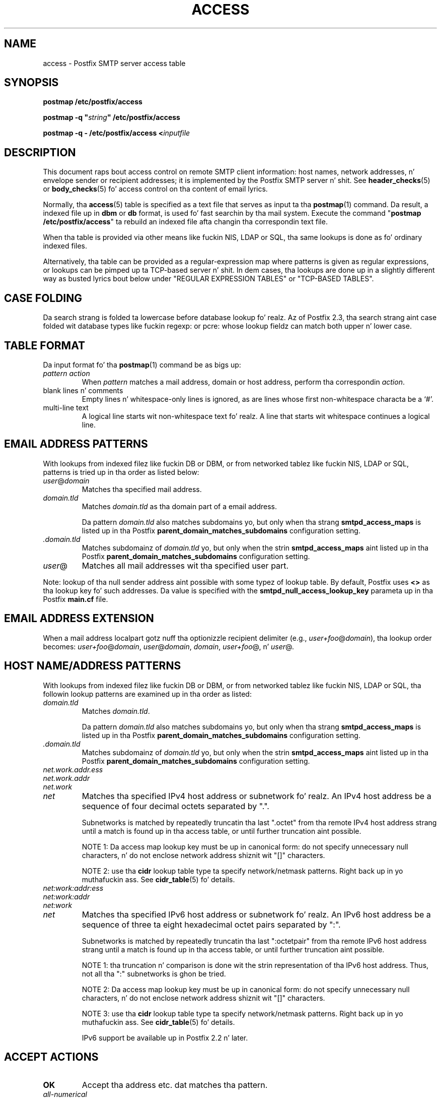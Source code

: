 .TH ACCESS 5 
.ad
.fi
.SH NAME
access
\-
Postfix SMTP server access table
.SH "SYNOPSIS"
.na
.nf
\fBpostmap /etc/postfix/access\fR

\fBpostmap -q "\fIstring\fB" /etc/postfix/access\fR

\fBpostmap -q - /etc/postfix/access <\fIinputfile\fR
.SH DESCRIPTION
.ad
.fi
This document raps bout access control on remote SMTP client
information: host names, network addresses, n' envelope
sender or recipient addresses; it is implemented by the
Postfix SMTP server n' shit.  See \fBheader_checks\fR(5) or
\fBbody_checks\fR(5) fo' access control on tha content of
email lyrics.

Normally, tha \fBaccess\fR(5) table is specified as a text file
that serves as input ta tha \fBpostmap\fR(1) command.
Da result, a indexed file up in \fBdbm\fR or \fBdb\fR format,
is used fo' fast searchin by tha mail system. Execute the
command "\fBpostmap /etc/postfix/access\fR" ta rebuild an
indexed file afta changin tha correspondin text file.

When tha table is provided via other means like fuckin NIS, LDAP
or SQL, tha same lookups is done as fo' ordinary indexed files.

Alternatively, tha table can be provided as a regular-expression
map where patterns is given as regular expressions, or lookups
can be pimped up ta TCP-based server n' shit. In dem cases, tha lookups
are done up in a slightly different way as busted lyrics bout below under
"REGULAR EXPRESSION TABLES" or "TCP-BASED TABLES".
.SH "CASE FOLDING"
.na
.nf
.ad
.fi
Da search strang is folded ta lowercase before database
lookup fo' realz. Az of Postfix 2.3, tha search strang aint case
folded wit database types like fuckin regexp: or pcre: whose
lookup fieldz can match both upper n' lower case.
.SH "TABLE FORMAT"
.na
.nf
.ad
.fi
Da input format fo' tha \fBpostmap\fR(1) command be as bigs up:
.IP "\fIpattern action\fR"
When \fIpattern\fR matches a mail address, domain or host address,
perform tha correspondin \fIaction\fR.
.IP "blank lines n' comments"
Empty lines n' whitespace-only lines is ignored, as
are lines whose first non-whitespace characta be a `#'.
.IP "multi-line text"
A logical line starts wit non-whitespace text fo' realz. A line that
starts wit whitespace continues a logical line.
.SH "EMAIL ADDRESS PATTERNS"
.na
.nf
.ad
.fi
With lookups from indexed filez like fuckin DB or DBM, or from networked
tablez like fuckin NIS, LDAP or SQL, patterns is tried up in tha order as
listed below:
.IP \fIuser\fR@\fIdomain\fR
Matches tha specified mail address.
.IP \fIdomain.tld\fR
Matches \fIdomain.tld\fR as tha domain part of a email address.
.sp
Da pattern \fIdomain.tld\fR also matches subdomains yo, but only
when tha strang \fBsmtpd_access_maps\fR is listed up in tha Postfix
\fBparent_domain_matches_subdomains\fR configuration setting.
.IP \fI.domain.tld\fR
Matches subdomainz of \fIdomain.tld\fR yo, but only when the
strin \fBsmtpd_access_maps\fR aint listed up in tha Postfix
\fBparent_domain_matches_subdomains\fR configuration setting.
.IP \fIuser\fR@
Matches all mail addresses wit tha specified user part.
.PP
Note: lookup of tha null sender address aint possible with
some typez of lookup table. By default, Postfix uses \fB<>\fR
as tha lookup key fo' such addresses. Da value is specified with
the \fBsmtpd_null_access_lookup_key\fR parameta up in tha Postfix
\fBmain.cf\fR file.
.SH "EMAIL ADDRESS EXTENSION"
.na
.nf
.fi
.ad
When a mail address localpart gotz nuff tha optionizzle recipient delimiter
(e.g., \fIuser+foo\fR@\fIdomain\fR), tha lookup order becomes:
\fIuser+foo\fR@\fIdomain\fR, \fIuser\fR@\fIdomain\fR, \fIdomain\fR,
\fIuser+foo\fR@, n' \fIuser\fR@.
.SH "HOST NAME/ADDRESS PATTERNS"
.na
.nf
.ad
.fi
With lookups from indexed filez like fuckin DB or DBM, or from networked
tablez like fuckin NIS, LDAP or SQL, tha followin lookup patterns are
examined up in tha order as listed:
.IP \fIdomain.tld\fR
Matches \fIdomain.tld\fR.
.sp
Da pattern \fIdomain.tld\fR also matches subdomains yo, but only
when tha strang \fBsmtpd_access_maps\fR is listed up in tha Postfix
\fBparent_domain_matches_subdomains\fR configuration setting.
.IP \fI.domain.tld\fR
Matches subdomainz of \fIdomain.tld\fR yo, but only when the
strin \fBsmtpd_access_maps\fR aint listed up in tha Postfix
\fBparent_domain_matches_subdomains\fR configuration setting.
.IP \fInet.work.addr.ess\fR
.IP \fInet.work.addr\fR
.IP \fInet.work\fR
.IP \fInet\fR
Matches tha specified IPv4 host address or subnetwork fo' realz. An
IPv4 host address be a sequence of four decimal octets
separated by ".".

Subnetworks is matched by repeatedly truncatin tha last
".octet" from tha remote IPv4 host address strang until a
match is found up in tha access table, or until further
truncation aint possible.

NOTE 1: Da access map lookup key must be up in canonical form:
do not specify unnecessary null characters, n' do not
enclose network address shiznit wit "[]" characters.

NOTE 2: use tha \fBcidr\fR lookup table type ta specify
network/netmask patterns. Right back up in yo muthafuckin ass. See \fBcidr_table\fR(5) fo' details.
.IP \fInet:work:addr:ess\fR
.IP \fInet:work:addr\fR
.IP \fInet:work\fR
.IP \fInet\fR
Matches tha specified IPv6 host address or subnetwork fo' realz. An
IPv6 host address be a sequence of three ta eight hexadecimal
octet pairs separated by ":".

Subnetworks is matched by repeatedly truncatin tha last
":octetpair" from tha remote IPv6 host address strang until
a match is found up in tha access table, or until further
truncation aint possible.

NOTE 1: tha truncation n' comparison is done wit the
strin representation of tha IPv6 host address. Thus, not
all tha ":" subnetworks is ghon be tried.

NOTE 2: Da access map lookup key must be up in canonical form:
do not specify unnecessary null characters, n' do not
enclose network address shiznit wit "[]" characters.

NOTE 3: use tha \fBcidr\fR lookup table type ta specify
network/netmask patterns. Right back up in yo muthafuckin ass. See \fBcidr_table\fR(5) fo' details.

IPv6 support be available up in Postfix 2.2 n' later.
.SH "ACCEPT ACTIONS"
.na
.nf
.ad
.fi
.IP \fBOK\fR
Accept tha address etc. dat matches tha pattern.
.IP \fIall-numerical\fR
An all-numerical result is treated as OK. This format is
generated by address-based relay authorization schemes
like fuckin pop-before-smtp.
.SH "REJECT ACTIONS"
.na
.nf
.ad
.fi
Postfix version 2.3 n' lata support enhanced status codes
as defined up in RFC 3463.
When no code is specified all up in tha beginnin of tha \fItext\fR
below, Postfix bangs a thugged-out default enhanced status code of "5.7.1"
in tha case of reject actions, n' "4.7.1" up in tha case of
defer actions. Right back up in yo muthafuckin ass. See "ENHANCED STATUS CODES" below.
.IP "\fB4\fINN text\fR"
.IP "\fB5\fINN text\fR"
Reject tha address etc. dat matches tha pattern, n' respond with
the numerical three-digit code n' text. \fB4\fINN\fR means "try
again later", while \fB5\fINN\fR means "do not try again".

Da followin responses have special meanin fo' tha Postfix
SMTP server:
.RS
.IP "\fB421 \fItext\fR (Postfix 2.3 n' later)"
.IP "\fB521 \fItext\fR (Postfix 2.6 n' later)"
Afta respondin wit tha numerical three-digit code and
text, disconnect immediately from tha SMTP client.  This
frees up SMTP server resources so dat they can be made
available ta another SMTP client.
.IP
Note: Da "521" response should be used only wit botnets
and other malware where interoperabilitizzle iz of no concern.
Da "send 521 n' disconnect" behavior is NOT defined in
the SMTP standard.
.RE
.IP "\fBREJECT \fIoptionizzle text...\fR
Reject tha address etc. dat matches tha pattern, so check it before ya wreck it. I aint talkin' bout chicken n' gravy biatch. Reply with
"\fB$access_map_reject_code \fIoptionizzle text...\fR" when the
optionizzle text is
specified, otherwise reply wit a generic error response message.
.IP "\fBDEFER \fIoptionizzle text...\fR
Reject tha address etc. dat matches tha pattern, so check it before ya wreck it. I aint talkin' bout chicken n' gravy biatch. Reply with
"\fB$access_map_defer_code \fIoptionizzle text...\fR" when the
optionizzle text is
specified, otherwise reply wit a generic error response message.
.sp
This feature be available up in Postfix 2.6 n' later.
.IP "\fBDEFER_IF_REJECT \fIoptionizzle text...\fR
Defer tha request if some lata restriction would result up in a
REJECT action. I aint talkin' bout chicken n' gravy biatch. Reply wit "\fB$access_map_defer_code 4.7.1
\fIoptionizzle text...\fR" when the
optionizzle text is specified, otherwise reply wit a generic error
response message.
.sp
Prior ta Postfix 2.6, tha SMTP reply code is 450.
.sp
This feature be available up in Postfix 2.1 n' later.
.IP "\fBDEFER_IF_PERMIT \fIoptionizzle text...\fR
Defer tha request if some lata restriction would result up in a
an explicit or implicit PERMIT action.
Reply wit "\fB$access_map_defer_code 4.7.1 \fI optional
text...\fR" when the
optionizzle text is specified, otherwise reply wit a generic error
response message.
.sp
Prior ta Postfix 2.6, tha SMTP reply code is 450.
.sp
This feature be available up in Postfix 2.1 n' later.
.SH "OTHER ACTIONS"
.na
.nf
.ad
.fi
.IP \fIrestriction...\fR
Apply tha named UCE restriction(s) (\fBpermit\fR, \fBreject\fR,
\fBreject_unauth_destination\fR, n' so on).
.IP "\fBBCC \fIuser@domain\fR"
Send one copy of tha message ta tha specified recipient.
.sp
If multiple BCC actions is specified within tha same SMTP
MAIL transaction, only tha last action is ghon be used.
.sp
This feature aint part of tha stable Postfix release.
.IP "\fBDISCARD \fIoptionizzle text...\fR
Claim successful delivery n' silently discard tha message.
Log tha optionizzle text if specified, otherwise log a generic
message.
.sp
Note: dis action currently affects all recipientz of tha message.
To discard only one recipient without discardin tha entire message,
use tha transport(5) table ta direct mail ta tha discard(8) service.
.sp
This feature be available up in Postfix 2.0 n' later.
.IP \fBDUNNO\fR
Pretend dat tha lookup key was not found. Y'all KNOW dat shit, muthafucka! This
prevents Postfix from tryin substringz of tha lookup key
(like fuckin a subdomain name, or a network address subnetwork).
.sp
This feature be available up in Postfix 2.0 n' later.
.IP "\fBFILTER \fItransport:destination\fR"
Afta tha message is queued, bust tha entire message through
the specified external content filter n' shit. Da \fItransport\fR
name specifies tha straight-up original gangsta field of a mail delivery agent
definizzle up in master.cf; tha syntax of tha next-hop
\fIdestination\fR is busted lyrics bout up in tha manual page of the
correspondin delivery agent.  Mo' shiznit about
external content filtas is up in tha Postfix FILTER_README
file.
.sp
Note 1: do not use $\fInumber\fR regular expression
substitutions fo' \fItransport\fR or \fIdestination\fR
unless you know dat tha shiznit has a trusted origin.
.sp
Note 2: dis action overrides tha main.cf \fBcontent_filter\fR
setting, n' affects all recipientz of tha message. In the
case dat multiple \fBFILTER\fR actions fire, only tha last
one is executed.
.sp
Note 3: tha purpose of tha FILTER command is ta override
message routing.  To override tha recipientz \fItransport\fR
but not tha next-hop \fIdestination\fR, specify a empty
filta \fIdestination\fR (Postfix 2.7 n' later), or specify
a \fItransport:destination\fR dat delivers all up in a
different Postfix instizzle (Postfix 2.6 n' earlier). Other
options is rockin tha recipient-dependent \fBtrans\%port\%_maps\fR
or tha sen\%der-dependent
\fBsender\%_de\%pen\%dent\%_de\%fault\%_trans\%port\%_maps\fR
features.
.sp
This feature be available up in Postfix 2.0 n' later.
.IP "\fBHOLD \fIoptionizzle text...\fR"
Place tha message on tha \fBhold\fR queue, where it will
sit until one of mah thugs either deletes it or releases it for
delivery.
Log tha optionizzle text if specified, otherwise log a generic
message.

Mail dat is placed on hold can be examined wit the
\fBpostcat\fR(1) command, n' can be destroyed or busted out with
the \fBpostsuper\fR(1) command.
.sp
Note: use "\fBpostsupa -r\fR" ta release mail dat was kept on
hold fo' a thugged-out dope fraction of \fB$maximal_queue_lifetime\fR
or \fB$bounce_queue_lifetime\fR, or longer n' shit. Use "\fBpostsupa -H\fR"
only fo' mail dat aint gonna expire within all dem delivery attempts.
.sp
Note: dis action currently affects all recipientz of tha message.
.sp
This feature be available up in Postfix 2.0 n' later.
.IP "\fBPREPEND \fIheadername: headervalue\fR"
Prepend tha specified message header ta tha message.
When mo' than one PREPEND action executes, tha first
prepended header appears before tha second etc. prepended
header.
.sp
Note: dis action must execute before tha message content
is received; it cannot execute up in tha context of
\fBsmtpd_end_of_data_restrictions\fR.
.sp
This feature be available up in Postfix 2.1 n' later.
.IP "\fBREDIRECT \fIuser@domain\fR"
Afta tha message is queued, bust tha message ta tha specified
address instead of tha intended recipient(s).
.sp
Note: dis action overrides tha FILTER action, n' currently affects
all recipientz of tha message.
.sp
This feature be available up in Postfix 2.1 n' later.
.IP "\fBWARN \fIoptionizzle text...\fR
Log a warnin wit tha optionizzle text, together wit client shiznit
and if available, wit helo, sender, recipient n' protocol shiznit.
.sp
This feature be available up in Postfix 2.1 n' later.
.SH "ENHANCED STATUS CODES"
.na
.nf
.ad
.fi
Postfix version 2.3 n' lata support enhanced status codes
as defined up in RFC 3463.
When a enhanced status code is specified up in a access
table, it is subject ta modification. I aint talkin' bout chicken n' gravy biatch. Da following
transformations is needed when tha same access table is
used fo' client, helo, sender, or recipient access restrictions;
they happen regardless of whether Postfix replies ta a MAIL
FROM, RCPT TO or other SMTP command.
.IP \(bu
When a sender address matches a REJECT action, tha Postfix
SMTP server will transform a recipient DSN status (e.g.,
4.1.1-4.1.6) tha fuck into tha correspondin sender DSN status, and
vice versa.
.IP \(bu
When non-address shiznit matches a REJECT action (such
as tha HELO command argument or tha client hostname/address),
the Postfix SMTP server will transform a sender or recipient
DSN status tha fuck into a generic non-address DSN status (e.g.,
4.0.0).
.SH "REGULAR EXPRESSION TABLES"
.na
.nf
.ad
.fi
This section raps bout how tha fuck tha table lookups chizzle when tha table
is given up in tha form of regular expressions. For a thugged-out description of
regular expression lookup table syntax, peep \fBregexp_table\fR(5)
or \fBpcre_table\fR(5).

Each pattern be a regular expression dat be applied ta tha entire
strin bein looked up. Dependin on tha application, dat string
is a entire client hostname, a entire client IP address, or an
entire mail address. Thus, no parent domain or parent network search
is done, \fIuser@domain\fR mail addresses is not fucked up into
their \fIuser@\fR n' \fIdomain\fR constituent parts, nor is
\fIuser+foo\fR fucked up tha fuck into \fIuser\fR n' \fIfoo\fR.

Patterns is applied up in tha order as specified up in tha table, until a
pattern is found dat matches tha search string.

Actions is tha same as wit indexed file lookups, with
the additionizzle feature dat parenthesized substrings from the
pattern can be interpolated as \fB$1\fR, \fB$2\fR n' so on.
.SH "TCP-BASED TABLES"
.na
.nf
.ad
.fi
This section raps bout how tha fuck tha table lookups chizzle when lookups
are pimped up ta a TCP-based server n' shit. For a thugged-out description of tha TCP
client/server lookup protocol, peep \fBtcp_table\fR(5).
This feature aint available up ta n' includin Postfix version 2.4.

Each lookup operation uses tha entire query strang once.
Dependin on tha application, dat strang be a entire client
hostname, a entire client IP address, or a entire mail address.
Thus, no parent domain or parent network search is done,
\fIuser@domain\fR mail addresses is not fucked up into
their \fIuser@\fR n' \fIdomain\fR constituent parts, nor is
\fIuser+foo\fR fucked up tha fuck into \fIuser\fR n' \fIfoo\fR.

Actions is tha same as wit indexed file lookups.
.SH "EXAMPLE"
.na
.nf
.ad
.fi
Da followin example uses a indexed file, so dat the
order of table entries do not matter n' shit. Da example permits
access by tha client at address 1.2.3.4 but rejects all
other clients up in 1.2.3.0/24. Instead of \fBhash\fR lookup
tables, some systems use \fBdbm\fR.  Use tha command
"\fBpostconf -m\fR" ta smoke up what tha fuck lookup tablez Postfix
supports on yo' system.

.nf
.na
/etc/postfix/main.cf:
    smtpd_client_restrictions =
        check_client_access hash:/etc/postfix/access

/etc/postfix/access:
    1.2.3   REJECT
    1.2.3.4 OK
.fi
.ad

Execute tha command "\fBpostmap /etc/postfix/access\fR" after
editin tha file.
.SH BUGS
.ad
.fi
Da table format do not KNOW quotin conventions.
.SH "SEE ALSO"
.na
.nf
postmap(1), Postfix lookup table manager
smtpd(8), SMTP server
postconf(5), configuration parameters
transport(5), transport:nexthop syntax
.SH "README FILES"
.na
.nf
.ad
.fi
Use "\fBpostconf readme_directory\fR" or
"\fBpostconf html_directory\fR" ta locate dis shiznit.
.na
.nf
SMTPD_ACCESS_README, built-in SMTP server access control
DATABASE_README, Postfix lookup table overview
.SH "LICENSE"
.na
.nf
.ad
.fi
Da Secure Maila license must be distributed wit dis software.
.SH "AUTHOR(S)"
.na
.nf
Wietse Venema
IBM T.J. Watson Research
P.O. Box 704
Yorktown Heights, NY 10598, USA
